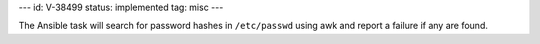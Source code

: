 ---
id: V-38499
status: implemented
tag: misc
---

The Ansible task will search for password hashes in ``/etc/passwd`` using
awk and report a failure if any are found.
